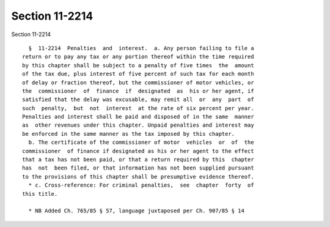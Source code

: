 Section 11-2214
===============

Section 11-2214 ::    
        
     
        §  11-2214  Penalties  and  interest.  a. Any person failing to file a
      return or to pay any tax or any portion thereof within the time required
      by this chapter shall be subject to a penalty of five times  the  amount
      of the tax due, plus interest of five percent of such tax for each month
      of delay or fraction thereof, but the commissioner of motor vehicles, or
      the  commissioner  of  finance  if  designated  as  his or her agent, if
      satisfied that the delay was excusable, may remit all  or  any  part  of
      such  penalty,  but  not  interest  at the rate of six percent per year.
      Penalties and interest shall be paid and disposed of in the same  manner
      as  other revenues under this chapter. Unpaid penalties and interest may
      be enforced in the same manner as the tax imposed by this chapter.
        b. The certificate of the commissioner of motor  vehicles  or  of  the
      commissioner  of finance if designated as his or her agent to the effect
      that a tax has not been paid, or that a return required by this  chapter
      has  not  been filed, or that information has not been supplied pursuant
      to the provisions of this chapter shall be presumptive evidence thereof.
        * c. Cross-reference: For criminal penalties,  see  chapter  forty  of
      this title.
     
        * NB Added Ch. 765/85 § 57, language juxtaposed per Ch. 907/85 § 14
    
    
    
    
    
    
    